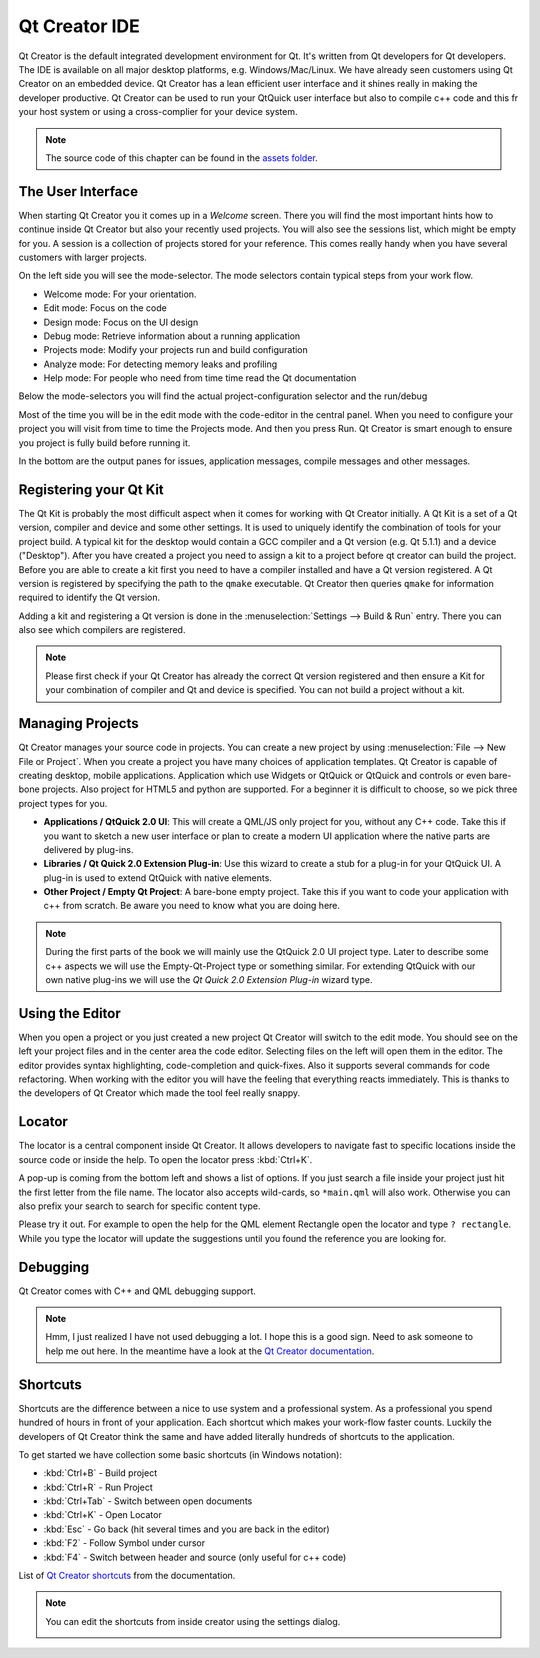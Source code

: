 ==============
Qt Creator IDE
==============

.. sectionauthor:: `jryannel <https://github.com/jryannel>`_

.. issues:: ch03

Qt Creator is the default integrated development environment for Qt. It's written from Qt developers for Qt developers. The IDE is available on all major desktop platforms, e.g. Windows/Mac/Linux. We have already seen customers using Qt Creator on an embedded device. Qt Creator has a lean efficient user interface and it shines really in making the developer productive. Qt Creator can be used to run your QtQuick user interface but also to compile c++ code and this fr your host system or using a cross-complier for your device system.

.. image:: assets/qtcreator-screenshots.png

.. note::

    The source code of this chapter can be found in the `assets folder <../../assets>`_.

The User Interface
==================

.. issues:: ch03

When starting Qt Creator you it comes up in a *Welcome* screen. There you will find the most important hints how to continue inside Qt Creator but also your recently used projects. You will also see the sessions list, which might be empty for you. A session is a collection of projects stored for your reference. This comes really handy when you have several customers with larger projects.

On the left side you will see the mode-selector. The mode selectors contain typical steps from your work flow.

* Welcome mode: For your orientation.
* Edit mode: Focus on the code
* Design mode: Focus on the UI design
* Debug mode: Retrieve information about a running application
* Projects mode: Modify your projects run and build configuration
* Analyze mode: For detecting memory leaks and profiling
* Help mode: For people who need from time time read the Qt documentation

Below the mode-selectors you will find the actual project-configuration selector and the run/debug

.. image:: assets/creator-welcome.png
	:scale: 50%


Most of the time you will be in the edit mode with the code-editor in the central panel. When you need to configure your project you will visit from time to time the Projects mode. And then you press Run. Qt Creator is smart enough to ensure you project is fully build before running it.

In the bottom are the output panes for issues, application messages, compile messages and other messages.

Registering your Qt Kit
=======================

.. issues:: ch03

The Qt Kit is probably the most difficult aspect when it comes for working with Qt Creator initially. A Qt Kit is a set of a Qt version, compiler and device and some other settings. It is used to uniquely identify the combination of tools for your project build. A typical kit for the desktop would contain a GCC compiler and a Qt version (e.g. Qt 5.1.1) and a device ("Desktop"). After you have created a project you need to assign a kit to a project before qt creator can build the project. Before you are able to create a kit first you need to have a compiler installed and have a Qt version registered. A Qt version is registered by specifying the path to the ``qmake`` executable. Qt Creator then queries ``qmake`` for information required to identify the Qt version.

Adding a kit and registering a Qt version is done in the :menuselection:`Settings --> Build & Run` entry. There you can also see which compilers are registered.

.. note::

	Please first check if your Qt Creator has already the correct Qt version registered and then ensure a Kit for your combination of compiler and Qt and device is specified. You can not build a project without a kit.



Managing Projects
=================

.. issues:: ch03

Qt Creator manages your source code in projects. You can create a new project by using :menuselection:`File --> New File or Project`. When you create a project you have many choices of application templates. Qt Creator is capable of creating desktop, mobile applications. Application which use Widgets or QtQuick or QtQuick and controls or even bare-bone projects. Also project for HTML5 and python are supported. For a beginner it is difficult to choose, so we pick three project types for you.

* **Applications / QtQuick 2.0 UI**: This will create a QML/JS only project for you, without any C++ code. Take this if you want to sketch a new user interface or plan to create a modern UI application where the native parts are delivered by plug-ins.
* **Libraries / Qt Quick 2.0 Extension Plug-in**: Use this wizard to create a stub for a plug-in for your QtQuick UI. A plug-in is used to extend QtQuick with native elements.
* **Other Project / Empty Qt Project**: A bare-bone empty project. Take this if you want to code your application with c++ from scratch. Be aware you need to know what you are doing here.

.. note::

	During the first parts of the book we will mainly use the QtQuick 2.0 UI project type. Later to describe some c++ aspects we will use the Empty-Qt-Project type or something similar. For extending QtQuick with our own native plug-ins we will use the *Qt Quick 2.0 Extension Plug-in* wizard type.



Using the Editor
================

.. issues:: ch03

When you open a project or you just created a new project Qt Creator will switch to the edit mode. You should see on the left your project files and in the center area the code editor. Selecting files on the left will open them in the editor. The editor provides syntax highlighting, code-completion and quick-fixes. Also it supports several commands for code refactoring. When working with the editor you will have the feeling that everything reacts immediately. This is thanks to the developers of Qt Creator which made the tool feel really snappy.

.. image:: assets/creator-editor.png
	:scale: 50%


Locator
=======

.. issues:: ch03

The locator is a central component inside Qt Creator. It allows developers to navigate fast to specific locations inside the source code or inside the help. To open the locator press :kbd:`Ctrl+K`.

.. image:: assets/locator.png
	:scale: 50%

A pop-up is coming from the bottom left and shows a list of options. If you just search a file inside your project just hit the first letter from the file name. The locator also accepts wild-cards, so ``*main.qml`` will also work. Otherwise you can also prefix your search to search for specific content type.

.. image:: assets/creator-locator.png
	:scale: 50%

Please try it out. For example to open the help for the QML element Rectangle open the locator and type ``? rectangle``. While you type the locator will update the suggestions until you found the reference you are looking for.

Debugging
=========

.. issues:: ch03

Qt Creator comes with C++ and QML debugging support.

.. note::

	Hmm, I just realized I have not used debugging a lot. I hope this is a good sign. Need to ask someone to help me out here. In the meantime have a look at the `Qt Creator documentation <http://http://doc.qt.io/qtcreator/index.html>`_.

Shortcuts
=========

.. issues:: ch03

Shortcuts are the difference between a nice to use system and a professional system. As a professional you spend hundred of hours in front of your application. Each shortcut which makes your work-flow faster counts. Luckily the developers of Qt Creator think the same and have added literally hundreds of shortcuts to the application.

To get started we have collection some basic shortcuts (in Windows notation):

* :kbd:`Ctrl+B` - Build project
* :kbd:`Ctrl+R` - Run Project
* :kbd:`Ctrl+Tab` - Switch between open documents
* :kbd:`Ctrl+K` - Open Locator
* :kbd:`Esc` - Go back (hit several times and you are back in the editor)
* :kbd:`F2` - Follow Symbol under cursor
* :kbd:`F4` - Switch between header and source (only useful for c++ code)

List of `Qt Creator shortcuts <http://doc.qt.io/qtcreator/creator-keyboard-shortcuts.html>`_ from the documentation.


.. note::

	You can edit the shortcuts from inside creator using the settings dialog.

	.. image:: assets/creator-edit-shortcuts.png
		:scale: 50%

